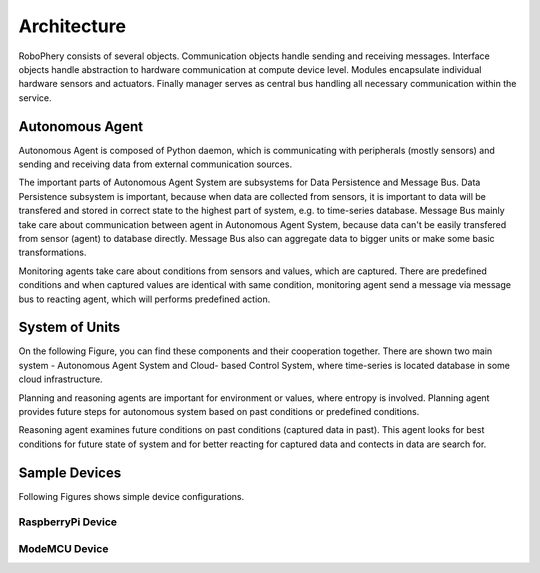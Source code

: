 
============
Architecture
============

RoboPhery consists of several objects. Communication objects handle sending
and receiving messages. Interface objects handle abstraction to hardware
communication at compute device level. Modules encapsulate individual hardware
sensors and actuators. Finally manager serves as central bus handling all
necessary communication within the service.


Autonomous Agent
================

Autonomous Agent is composed of Python daemon, which is communicating with
peripherals (mostly sensors) and sending and receiving data from external
communication sources.

The important parts of Autonomous Agent System are subsystems for Data
Persistence and Message Bus. Data Persistence subsystem is important, because
when data are collected from sensors, it is important to data will be
transfered and stored in correct state to the highest part of system, e.g. to
time-series database. Message Bus mainly take care about communication between
agent in Autonomous Agent System, because data can't be easily transfered from
sensor (agent) to database directly. Message Bus also can aggregate data to
bigger units or make some basic transformations.

Monitoring agents take care about conditions from sensors and values, which
are captured. There are predefined conditions and when captured values are
identical with same condition, monitoring agent send a message via message bus
to reacting agent, which will performs predefined action.

.. image :: /_static/img/arch/arch_unit.png
   :width: 50 %
   :align: center


System of Units
===============

On the following Figure, you can find these components and their cooperation
together. There are shown two main system - Autonomous Agent System and Cloud-
based Control System, where time-series is located database in some cloud
infrastructure.

.. image :: /_static/img/arch/arch_system.png
   :width: 50 %
   :align: center

Planning and reasoning agents are important for environment or values, where
entropy is involved. Planning agent provides future steps for autonomous
system based on past conditions or predefined conditions.

Reasoning agent examines future conditions on past conditions (captured data
in past). This agent looks for best conditions for future state of system and
for better reacting for captured data and contects in data are search for.


Sample Devices
==============

Following Figures shows simple device configurations.


RaspberryPi Device
------------------

.. image :: /_static/img/arch/detail_rpi.png
   :width: 50 %
   :align: center


ModeMCU Device
--------------

.. image :: /_static/img/arch/detail_mcu.png
   :width: 50 %
   :align: center

